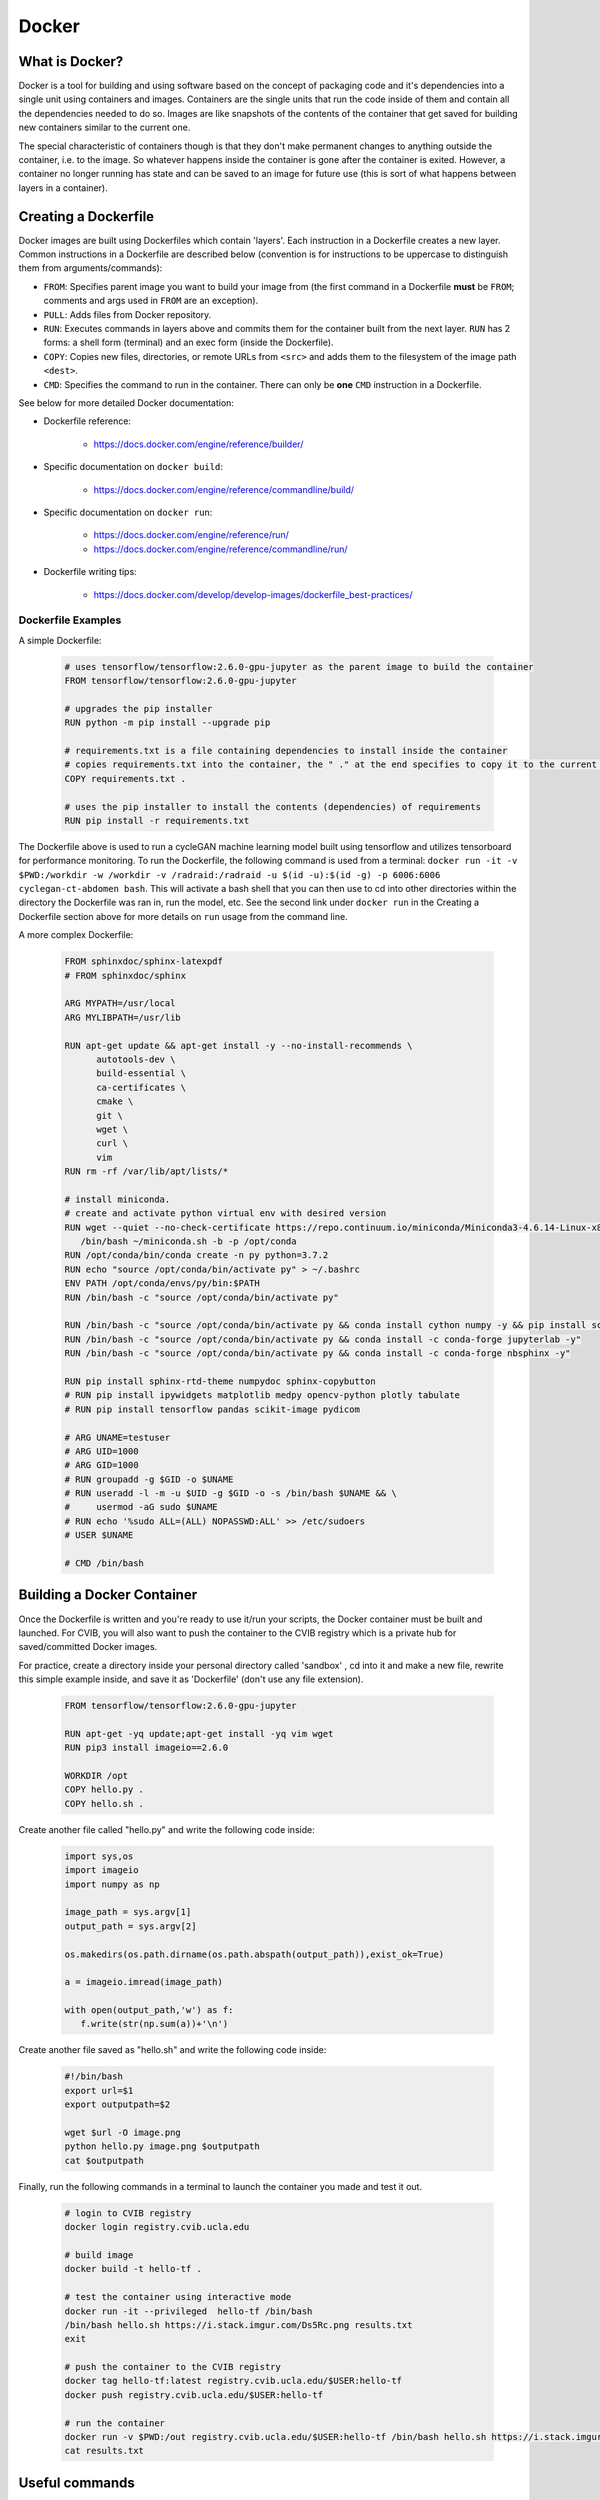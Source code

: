 ******************************
Docker
******************************

++++++++++++++++++++++++++++++
What is Docker?
++++++++++++++++++++++++++++++

Docker is a tool for building and using software based on the concept of packaging
code and it's dependencies into a single unit using containers and images.
Containers are the single units that run the code inside of them and contain all
the dependencies needed to do so. Images are like snapshots of the contents of the
container that get saved for building new containers similar to the current one.

The special characteristic of containers though is that they don't make
permanent changes to anything outside the container, i.e. to the image. So 
whatever happens inside the container is gone after the container is exited. 
However, a container no longer running has state and can be saved to 
an image for future use (this is sort of what happens between layers in a container).

++++++++++++++++++++++++++++++
Creating a Dockerfile
++++++++++++++++++++++++++++++

Docker images are built using Dockerfiles which contain 'layers'. Each instruction 
in a Dockerfile creates a new layer. Common instructions in a 
Dockerfile are described below (convention is for instructions to be uppercase to distinguish them 
from arguments/commands):

*  ``FROM``: Specifies parent image you want to build your image from (the first command in a Dockerfile **must** be ``FROM``; comments and args used in ``FROM`` are an exception).
*  ``PULL``: Adds files from Docker repository.
*  ``RUN``: Executes commands in layers above and commits them for the container built from the next layer. ``RUN`` has 2 forms: a shell form (terminal) and an exec form (inside the Dockerfile).
*  ``COPY``: Copies new files, directories, or remote URLs from ``<src>`` and adds them to the filesystem of the image path ``<dest>``.
*  ``CMD``: Specifies the command to run in the container. There can only be **one** ``CMD`` instruction in a Dockerfile.

See below for more detailed Docker documentation:

* Dockerfile reference:

   * https://docs.docker.com/engine/reference/builder/

* Specific documentation on ``docker build``:

   * https://docs.docker.com/engine/reference/commandline/build/

* Specific documentation on ``docker run``:

   * https://docs.docker.com/engine/reference/run/
   * https://docs.docker.com/engine/reference/commandline/run/

* Dockerfile writing tips:

   * https://docs.docker.com/develop/develop-images/dockerfile_best-practices/


%%%%%%%%%%%%%%%%%%%%%%%%%%%%%%
Dockerfile Examples
%%%%%%%%%%%%%%%%%%%%%%%%%%%%%%

A simple Dockerfile:

   .. code-block:: bash

      # uses tensorflow/tensorflow:2.6.0-gpu-jupyter as the parent image to build the container 
      FROM tensorflow/tensorflow:2.6.0-gpu-jupyter

      # upgrades the pip installer
      RUN python -m pip install --upgrade pip

      # requirements.txt is a file containing dependencies to install inside the container
      # copies requirements.txt into the container, the " ." at the end specifies to copy it to the current directory
      COPY requirements.txt .

      # uses the pip installer to install the contents (dependencies) of requirements
      RUN pip install -r requirements.txt

The Dockerfile above is used to run a cycleGAN machine learning model built 
using tensorflow and utilizes tensorboard for performance monitoring. To run the 
Dockerfile, the following command is used from a terminal:
``docker run -it -v $PWD:/workdir -w /workdir -v /radraid:/radraid -u $(id -u):$(id -g) -p 6006:6006 cyclegan-ct-abdomen bash``.
This will activate a bash shell that you can then use to cd into other directories 
within the directory the Dockerfile was ran in, run the model, etc. See the second 
link under ``docker run`` in the Creating a Dockerfile section above for more details on ``run`` usage from the command line.

A more complex Dockerfile:

   .. code-block:: bash

      FROM sphinxdoc/sphinx-latexpdf
      # FROM sphinxdoc/sphinx

      ARG MYPATH=/usr/local
      ARG MYLIBPATH=/usr/lib

      RUN apt-get update && apt-get install -y --no-install-recommends \
            autotools-dev \
            build-essential \
            ca-certificates \
            cmake \
            git \
            wget \
            curl \
            vim
      RUN rm -rf /var/lib/apt/lists/*

      # install miniconda.
      # create and activate python virtual env with desired version
      RUN wget --quiet --no-check-certificate https://repo.continuum.io/miniconda/Miniconda3-4.6.14-Linux-x86_64.sh --no-check-certificate -O ~/miniconda.sh && \
         /bin/bash ~/miniconda.sh -b -p /opt/conda
      RUN /opt/conda/bin/conda create -n py python=3.7.2
      RUN echo "source /opt/conda/bin/activate py" > ~/.bashrc
      ENV PATH /opt/conda/envs/py/bin:$PATH
      RUN /bin/bash -c "source /opt/conda/bin/activate py"

      RUN /bin/bash -c "source /opt/conda/bin/activate py && conda install cython numpy -y && pip install scikit-build && pip install matplotlib"
      RUN /bin/bash -c "source /opt/conda/bin/activate py && conda install -c conda-forge jupyterlab -y"
      RUN /bin/bash -c "source /opt/conda/bin/activate py && conda install -c conda-forge nbsphinx -y"

      RUN pip install sphinx-rtd-theme numpydoc sphinx-copybutton
      # RUN pip install ipywidgets matplotlib medpy opencv-python plotly tabulate
      # RUN pip install tensorflow pandas scikit-image pydicom

      # ARG UNAME=testuser
      # ARG UID=1000
      # ARG GID=1000
      # RUN groupadd -g $GID -o $UNAME
      # RUN useradd -l -m -u $UID -g $GID -o -s /bin/bash $UNAME && \
      #     usermod -aG sudo $UNAME
      # RUN echo '%sudo ALL=(ALL) NOPASSWD:ALL' >> /etc/sudoers
      # USER $UNAME

      # CMD /bin/bash


++++++++++++++++++++++++++++++
Building a Docker Container
++++++++++++++++++++++++++++++

Once the Dockerfile is written and you're ready to use it/run your scripts, the 
Docker container must be built and launched. For CVIB, you will also want to push the 
container to the CVIB registry which is a private hub for saved/committed Docker images. 

For practice, create a directory inside your personal directory called 'sandbox' , cd into it
and make a new file, rewrite this simple example inside, and save it as 'Dockerfile' 
(don't use any file extension).

   .. code-block:: bash

      FROM tensorflow/tensorflow:2.6.0-gpu-jupyter

      RUN apt-get -yq update;apt-get install -yq vim wget
      RUN pip3 install imageio==2.6.0

      WORKDIR /opt
      COPY hello.py .
      COPY hello.sh .


Create another file called "hello.py" and write the following code inside:

   .. code-block:: bash

      import sys,os
      import imageio
      import numpy as np

      image_path = sys.argv[1]
      output_path = sys.argv[2]

      os.makedirs(os.path.dirname(os.path.abspath(output_path)),exist_ok=True)

      a = imageio.imread(image_path)

      with open(output_path,'w') as f:
         f.write(str(np.sum(a))+'\n')

Create another file saved as "hello.sh" and write the following code inside:

   .. code-block:: bash

      #!/bin/bash
      export url=$1
      export outputpath=$2

      wget $url -O image.png
      python hello.py image.png $outputpath
      cat $outputpath


Finally, run the following commands in a terminal to launch the container you made and test it out.

   .. code-block:: bash
          
      # login to CVIB registry
      docker login registry.cvib.ucla.edu

      # build image
      docker build -t hello-tf .

      # test the container using interactive mode
      docker run -it --privileged  hello-tf /bin/bash
      /bin/bash hello.sh https://i.stack.imgur.com/Ds5Rc.png results.txt
      exit

      # push the container to the CVIB registry
      docker tag hello-tf:latest registry.cvib.ucla.edu/$USER:hello-tf
      docker push registry.cvib.ucla.edu/$USER:hello-tf

      # run the container
      docker run -v $PWD:/out registry.cvib.ucla.edu/$USER:hello-tf /bin/bash hello.sh https://i.stack.imgur.com/Ds5Rc.png /out/results.txt
      cat results.txt



++++++++++++++++++++++++++++++
Useful commands
++++++++++++++++++++++++++++++

Some useful terminal commands in case you run into issues where you close a terminal
without exiting the docker container. Doing so will result in an error message that 
says something about the port already being allocated.

* ``docker image ls``: lists all docker containers and their IDs
* ``docker rmi -f container-id``: removes a running docker image
* ``docker exec``: runs a command inside a a running container (similar to ``docker run``)
* ``docker exec -it [container-id] bash```: enters an already running docker


Use a ``.dockerignore`` file to exclude files from the container build. Usage is 
similar to a ``.gitignore`` file.

